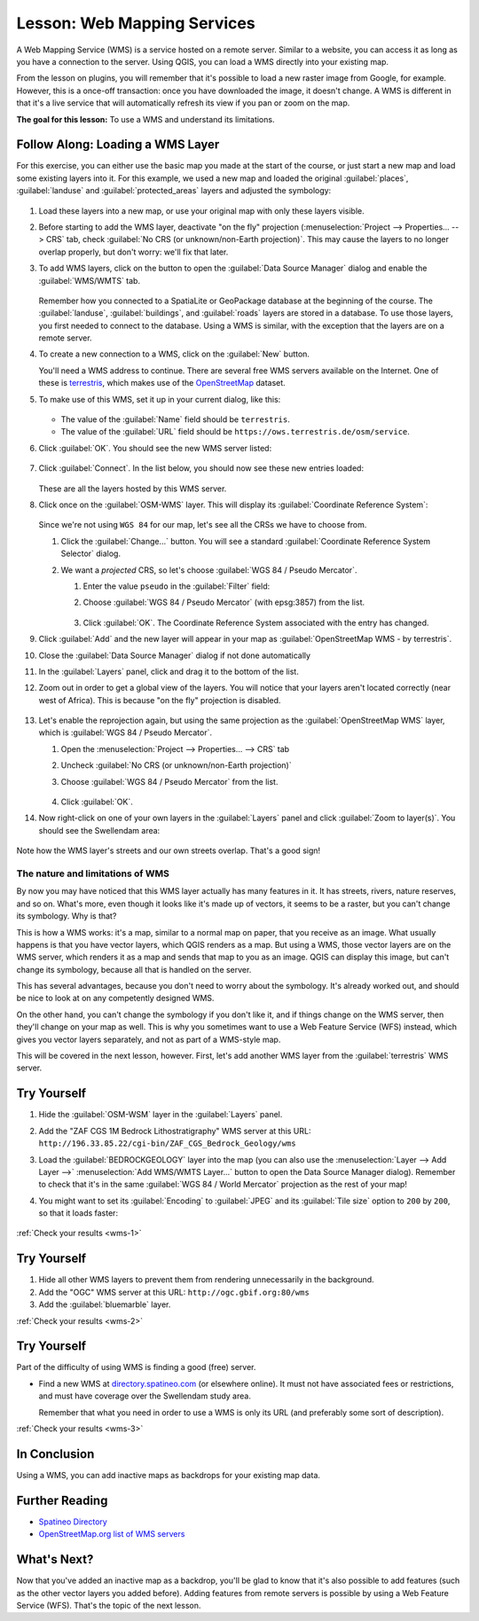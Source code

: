 .. _`wms-services`:

|LS| Web Mapping Services
===============================================================================

A Web Mapping Service (WMS) is a service hosted on a remote server. Similar to
a website, you can access it as long as you have a connection to the server.
Using QGIS, you can load a WMS directly into your existing map.

From the lesson on plugins, you will remember that it's possible to load a new
raster image from Google, for example.  However, this is a once-off
transaction: once you have downloaded the image, it doesn't change. A WMS is
different in that it's a live service that will automatically refresh its view
if you pan or zoom on the map.

**The goal for this lesson:** To use a WMS and understand its limitations.

|basic| |FA| Loading a WMS Layer
-------------------------------------------------------------------------------

For this exercise, you can either use the basic map you made at the start of
the course, or just start a new map and load some existing layers into it. For
this example, we used a new map and loaded the original :guilabel:`places`,
:guilabel:`landuse` and :guilabel:`protected_areas` layers and adjusted the
symbology:

.. figure:: img/new_map.png
   :align: center
   :width: 100%

#. Load these layers into a new map, or use your original map with only these
   layers visible.
#. Before starting to add the WMS layer, deactivate "on the fly"
   projection (:menuselection:`Project --> Properties... --> CRS` tab,
   check :guilabel:`No CRS (or unknown/non-Earth projection)`.
   This may cause the layers to no longer overlap properly, but
   don't worry: we'll fix that later.
#. To add WMS layers, click on the |dataSourceManager| button to open the
   :guilabel:`Data Source Manager` dialog and enable the |addWmsLayer|
   :guilabel:`WMS/WMTS` tab.

   .. figure:: img/datasourcemanager_wms.png
      :align: center

   Remember how you connected to a SpatiaLite or GeoPackage database at the
   beginning of the course. The :guilabel:`landuse`, :guilabel:`buildings`, and
   :guilabel:`roads` layers are stored in a database. To use those layers, you
   first needed to connect to the database. Using a WMS is similar, with the
   exception that the layers are on a remote server.

#. To create a new connection to a WMS, click on the :guilabel:`New` button.

   You'll need a WMS address to continue. There are several free WMS servers
   available on the Internet. One of these is `terrestris
   <https://ows.terrestris.de/osm/service>`_, which makes use of the `OpenStreetMap
   <https://wiki.openstreetmap.org/wiki/Main_Page>`_ dataset.

#. To make use of this WMS, set it up in your current dialog, like this:

   .. figure:: img/new_wms_connection.png
      :align: center

   * The value of the :guilabel:`Name` field should be ``terrestris``.
   * The value of the :guilabel:`URL` field should be
     ``https://ows.terrestris.de/osm/service``.
#. Click :guilabel:`OK`. You should see the new WMS server listed:

   .. figure:: img/new_connection_listed.png
      :align: center

#. Click :guilabel:`Connect`. In the list below, you should now see these
   new entries loaded:

   .. figure:: img/new_wms_entries.png
      :align: center

   These are all the layers hosted by this WMS server.

#. Click once on the :guilabel:`OSM-WMS` layer. This will display its
   :guilabel:`Coordinate Reference System`:

   .. figure:: img/osm_wms_selected.png
      :align: center

   Since we're not using ``WGS 84`` for our map, let's see all the CRSs we have
   to choose from.

   #. Click the :guilabel:`Change...` button. You will see a standard
      :guilabel:`Coordinate Reference System Selector` dialog.
   #. We want a *projected* CRS, so let's choose :guilabel:`WGS 84 / Pseudo
      Mercator`.

      #. Enter the value ``pseudo`` in the :guilabel:`Filter` field:
      #. Choose :guilabel:`WGS 84 / Pseudo Mercator` (with epsg:3857) from the list.

         .. figure:: img/pseudo_mercator_selected.png
            :align: center

      #. Click :guilabel:`OK`. The Coordinate Reference System associated with
         the entry has changed.

#. Click :guilabel:`Add` and the new layer will appear in your map as
   :guilabel:`OpenStreetMap WMS - by terrestris`.
#. Close the :guilabel:`Data Source Manager` dialog if not done automatically
#. In the :guilabel:`Layers` panel, click and drag it to the bottom of the list.
#. Zoom out in order to get a global view of the layers. You will notice that
   your layers aren't located correctly (near west of Africa).
   This is because "on the fly" projection is disabled.

   .. figure:: img/reprojection_off.png
      :align: center
      :width: 100%

#. Let's enable the reprojection again, but using the same projection as the
   :guilabel:`OpenStreetMap WMS` layer, which is :guilabel:`WGS 84 / Pseudo Mercator`.

   #. Open the :menuselection:`Project --> Properties... --> CRS` tab
   #. Uncheck :guilabel:`No CRS (or unknown/non-Earth projection)`
   #. Choose :guilabel:`WGS 84 / Pseudo Mercator` from the list.

      .. figure:: img/enable_projection.png
         :align: center

   #. Click :guilabel:`OK`.
#. Now right-click on one of your own layers in the :guilabel:`Layers` panel and
   click :guilabel:`Zoom to layer(s)`. You should see the |majorUrbanName|
   area:

   .. figure:: img/wms_result.png
      :align: center
      :width: 100%

Note how the WMS layer's streets and our own streets overlap. That's a good
sign!

The nature and limitations of WMS
...............................................................................

By now you may have noticed that this WMS layer actually has many features in it.
It has streets, rivers, nature reserves, and so on. What's more, even though it
looks like it's made up of vectors, it seems to be a raster, but you can't
change its symbology. Why is that?

This is how a WMS works: it's a map, similar to a normal map on paper, that you
receive as an image. What usually happens is that you have vector layers, which
QGIS renders as a map. But using a WMS, those vector layers are on the WMS
server, which renders it as a map and sends that map to you as an image.  QGIS
can display this image, but can't change its symbology, because all that is
handled on the server.

This has several advantages, because you don't need to worry about the
symbology. It's already worked out, and should be nice to look at on any
competently designed WMS.

On the other hand, you can't change the symbology if you don't like it, and if
things change on the WMS server, then they'll change on your map as well. This
is why you sometimes want to use a Web Feature Service (WFS) instead, which
gives you vector layers separately, and not as part of a WMS-style map.

This will be covered in the next lesson, however. First, let's add another WMS
layer from the :guilabel:`terrestris` WMS server.

.. _backlink-wms-1:

|basic| |TY|
-------------------------------------------------------------------------------

#. Hide the :guilabel:`OSM-WSM` layer in the :guilabel:`Layers` panel.
#. Add the "ZAF CGS 1M Bedrock Lithostratigraphy" WMS server at this URL:
   ``http://196.33.85.22/cgi-bin/ZAF_CGS_Bedrock_Geology/wms``
#. Load the :guilabel:`BEDROCKGEOLOGY` layer into the map (you can also use the
   :menuselection:`Layer --> Add Layer -->` |addWmsLayer| :menuselection:`Add
   WMS/WMTS Layer...` button to open the Data Source Manager dialog).
   Remember to check that it's in the same
   :guilabel:`WGS 84 / World Mercator` projection as the rest of your map!
#. You might want to set its :guilabel:`Encoding` to :guilabel:`JPEG` and its
   :guilabel:`Tile size` option to ``200`` by ``200``, so that it loads
   faster:

   .. figure:: img/bedrock_geology_layer.png
      :align: center

:ref:`Check your results <wms-1>`


.. _backlink-wms-2:

|moderate| |TY|
-------------------------------------------------------------------------------

#. Hide all other WMS layers to prevent them from rendering unnecessarily in
   the background.
#. Add the "OGC" WMS server at this URL: ``http://ogc.gbif.org:80/wms``
#. Add the :guilabel:`bluemarble` layer.

:ref:`Check your results <wms-2>`


.. _backlink-wms-3:

|hard| |TY|
-------------------------------------------------------------------------------

Part of the difficulty of using WMS is finding a good (free) server.

* Find a new WMS at `directory.spatineo.com <https://directory.spatineo.com/>`_ (or
  elsewhere online). It must not have associated fees or restrictions, and must
  have coverage over the |majorUrbanName| study area.

  Remember that what you need in order to use a WMS is only its URL (and
  preferably some sort of description).

:ref:`Check your results <wms-3>`


|IC|
-------------------------------------------------------------------------------

Using a WMS, you can add inactive maps as backdrops for your existing map data.

|FR|
-------------------------------------------------------------------------------

* `Spatineo Directory <https://directory.spatineo.com/>`_
* `OpenStreetMap.org list of WMS servers
  <https://wiki.openstreetmap.org/wiki/WMS>`_

|WN|
-------------------------------------------------------------------------------

Now that you've added an inactive map as a backdrop, you'll be glad to know
that it's also possible to add features (such as the other vector layers you
added before). Adding features from remote servers is possible by using a Web
Feature Service (WFS). That's the topic of the next lesson.


.. Substitutions definitions - AVOID EDITING PAST THIS LINE
   This will be automatically updated by the find_set_subst.py script.
   If you need to create a new substitution manually,
   please add it also to the substitutions.txt file in the
   source folder.

.. |FA| replace:: Follow Along:
.. |FR| replace:: Further Reading
.. |IC| replace:: In Conclusion
.. |LS| replace:: Lesson:
.. |TY| replace:: Try Yourself
.. |WN| replace:: What's Next?
.. |addWmsLayer| image:: /static/common/mActionAddWmsLayer.png
   :width: 1.5em
.. |basic| image:: /static/common/basic.png
.. |dataSourceManager| image:: /static/common/mActionDataSourceManager.png
   :width: 1.5em
.. |hard| image:: /static/common/hard.png
.. |majorUrbanName| replace:: Swellendam
.. |moderate| image:: /static/common/moderate.png
